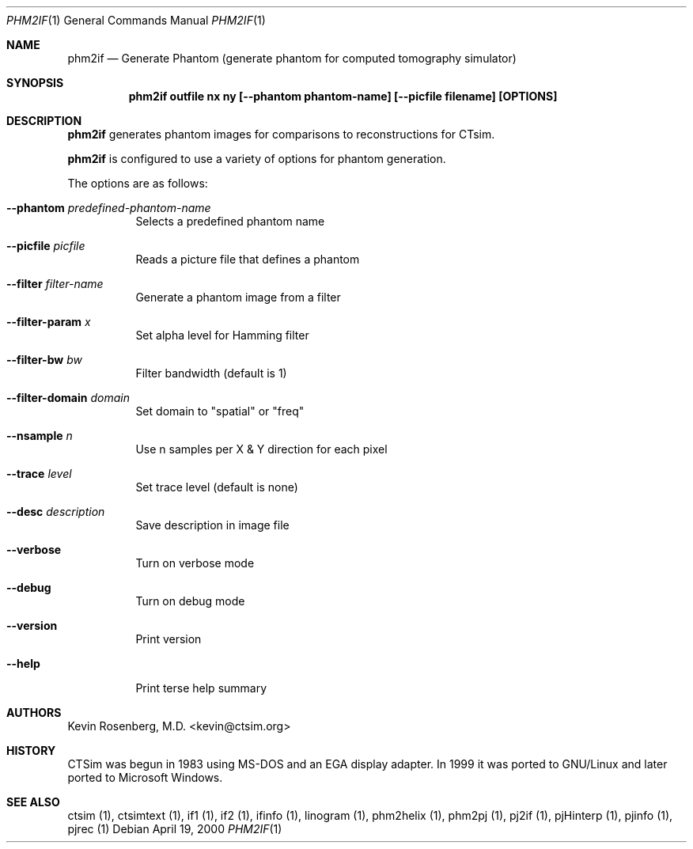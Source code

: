 .\"  -*- nroff -*-
.\"
.\" phm2if.1
.\"
.\" Author: Kevin Rosenberg <kevin@ctsim.org>
.\"
.\" $Id: phm2if.1,v 1.5 2002/05/03 10:28:17 kevin Exp $
.\"
.Dd April 19, 2000
.Dt PHM2IF 1
.Os
.Sh NAME
.Nm phm2if
.Nd Generate Phantom (generate phantom for computed tomography simulator)
.Sh SYNOPSIS
.Nm phm2if outfile nx ny [--phantom phantom-name] [--picfile filename] [OPTIONS]
.Sh DESCRIPTION 
.Nm
generates phantom images for comparisons to reconstructions for CTsim.
.Pp
.Nm
is configured to use a variety of options for phantom generation.
.Pp
The options are as follows:
.Bl -tag -width Ds
.It Fl Fl phantom Ar predefined-phantom-name
Selects a predefined phantom name
.It Fl Fl picfile Ar picfile
Reads a picture file that defines a phantom
.It Fl Fl filter Ar filter-name
Generate a phantom image from a filter
.It Fl Fl filter-param Ar x
Set alpha level for Hamming filter
.It Fl Fl filter-bw Ar bw
Filter bandwidth (default is 1)
.It Fl Fl filter-domain Ar domain
Set domain to "spatial" or "freq"
.It Fl Fl nsample Ar n
Use n samples per X & Y direction for each pixel
.It Fl Fl trace Ar level
Set trace level (default is none)
.It Fl Fl desc Ar description
Save description in image file
.It Fl Fl verbose
Turn on verbose mode
.It Fl Fl debug
Turn on debug mode
.It Fl Fl version
Print version
.It Fl Fl help
Print terse help summary
.El
.Sh AUTHORS
Kevin Rosenberg, M.D. <kevin@ctsim.org>
.Sh HISTORY
CTSim was begun in 1983 using MS-DOS and an EGA display adapter. In
1999 it was ported to GNU/Linux and later ported to Microsoft Windows.
.Sh SEE ALSO
ctsim (1), ctsimtext (1), if1 (1), if2 (1), ifinfo (1), linogram (1),
phm2helix (1), phm2pj (1), pj2if (1), pjHinterp (1), pjinfo (1),
pjrec (1)
